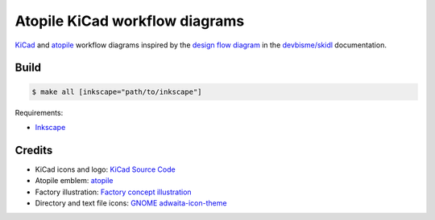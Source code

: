 Atopile KiCad workflow diagrams
===============================

`KiCad <https://www.kicad.org/>`__ and `atopile <https://atopile.io/>`__
workflow diagrams inspired by
the `design flow diagram <https://devbisme.github.io/skidl/#introduction>`__
in the `devbisme/skidl <https://github.com/devbisme/skidl>`__ documentation.


Build
-----

.. code-block:: text

    $ make all [inkscape="path/to/inkscape"]

Requirements:

* `Inkscape <https://inkscape.org/>`__


Credits
-------

* KiCad icons and logo: `KiCad Source Code <https://gitlab.com/kicad/code/kicad/-/tree/master/resources/linux/icons/hicolor/scalable/apps>`__
* Atopile emblem: `atopile <https://atopile.io/>`__
* Factory illustration: `Factory concept illustration <https://www.freepik.com/free-vector/factory-concept-illustration_12892954.htm>`__
* Directory and text file icons: `GNOME adwaita-icon-theme <https://gitlab.gnome.org/GNOME/adwaita-icon-theme>`__
